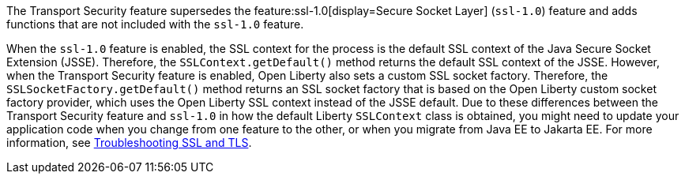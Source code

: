 The Transport Security feature supersedes the feature:ssl-1.0[display=Secure Socket Layer] (`ssl-1.0`) feature and adds functions that are not included with the `ssl-1.0` feature.

When the `ssl-1.0` feature is enabled, the SSL context for the process is the default SSL context of the Java Secure Socket Extension (JSSE).
Therefore, the `SSLContext.getDefault()` method returns the default SSL context of the JSSE.
However, when the Transport Security feature is enabled, Open Liberty also sets a custom SSL socket factory.
Therefore, the `SSLSocketFactory.getDefault()` method returns an SSL socket factory that is based on the Open Liberty custom socket factory provider, which uses the Open Liberty SSL context instead of the JSSE default.
Due to these differences between the Transport Security feature and `ssl-1.0` in how the default Liberty `SSLContext` class is obtained, you might need to update your application code when you change from one feature to the other, or when you migrate from Java EE to Jakarta EE. For more information, see xref:ROOT:troubleshooting.adoc#ssl-tls[Troubleshooting SSL and TLS].

